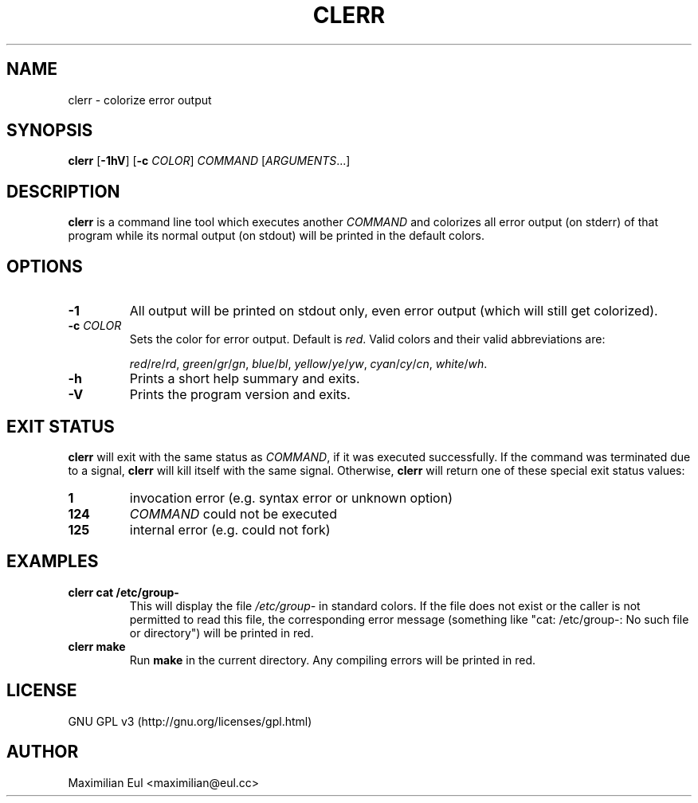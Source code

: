 .TH CLERR "1" "July 2017" "clerr 1.0.5" ""

.SH NAME
clerr \- colorize error output
.SH SYNOPSIS
\fBclerr\fR
[\fB-1hV\fR]
[\fB-c\fR \fICOLOR\fR]
\fICOMMAND\fR
[\fIARGUMENTS\fR...]
.SH DESCRIPTION
\fBclerr\fR is a command line tool which executes another \fICOMMAND\fR and colorizes all error output (on stderr) of that program while its normal output (on stdout) will be printed in the default colors.
.SH OPTIONS
.TP
.B \-1
All output will be printed on stdout only, even error output (which will still get colorized).
.TP
.B \-c \fICOLOR
Sets the color for error output.
Default is \fIred\fR.
Valid colors and their valid abbreviations are:

.IR red / re / rd ,
.IR green / gr / gn ,
.IR blue / bl ,
.IR yellow / ye / yw ,
.IR cyan / cy / cn ,
.IR white / wh .
.TP
.B \-h
Prints a short help summary and exits.
.TP
.B \-V
Prints the program version and exits.
.SH EXIT STATUS
\fBclerr\fR will exit with the same status as \fICOMMAND\fR,
if it was executed successfully.
If the command was terminated due to a signal,
\fBclerr\fR will kill itself with the same signal.
Otherwise, \fBclerr\fR will return one of these special exit status values:
.TP
.B 1
invocation error
(e.g. syntax error or unknown option)
.TP
.B 124
\fICOMMAND\fR could not be executed
.TP
.B 125
internal error
(e.g. could not fork)
.SH EXAMPLES
.TP
.B clerr cat /etc/group-
This will display the file \fI/etc/group-\fR in standard colors.
If the file does not exist or the caller is not permitted to read this file, the corresponding error message (something like "cat: /etc/group-: No such file or directory") will be printed in red.
.TP
.B clerr make
Run \fBmake\fR in the current directory. Any compiling errors will be printed in red.
.SH LICENSE
GNU GPL v3
(http://gnu.org/licenses/gpl.html)
.SH AUTHOR
Maximilian Eul <maximilian@eul.cc>
